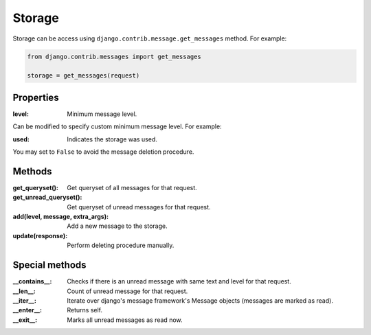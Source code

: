 
Storage
=======

Storage can be access using ``django.contrib.message.get_messages`` method.
For example:

.. code-block:: python

    from django.contrib.messages import get_messages

    storage = get_messages(request)

Properties
~~~~~~~~~~

:level: Minimum message level.
Can be modified to specify custom minimum message level.
For example:

.. code-block:: python
    :emphasize-lines: 3,6

    from django.contrib import messages

    messages.set_level(request, messages.DEBUG)
    # is the same as
    storage = messages.get_messages(request)
    storage.level = messages.DEBUG

:used: Indicates the storage was used.
You may set to ``False`` to avoid the message deletion procedure.

.. code-block:: python
    :emphasize-lines: 7

    from django.contrib import messages

    storage = messages.get_messages(request)
    for message in storage:
        print(message)

    storage.used = False

.. seealso::
    More information in the django's messages framework docs
    https://docs.djangoproject.com/en/3.1/ref/contrib/messages/#expiration-of-messages

Methods
~~~~~~~

:get_queryset(): Get queryset of all messages for that request.
:get_unread_queryset(): Get queryset of unread messages for that request.
:add(level, message, extra_args): Add a new message to the storage.
:update(response): Perform deleting procedure manually.

Special methods
~~~~~~~~~~~~~~~

:__contains__: Checks if there is an unread message with same text and level for that request.
:__len__: Count of unread message for that request.
:__iter__: Iterate over django's message framework's Message objects (messages are marked as read).
:__enter__: Returns self.
:__exit__: Marks all unread messages as read now.